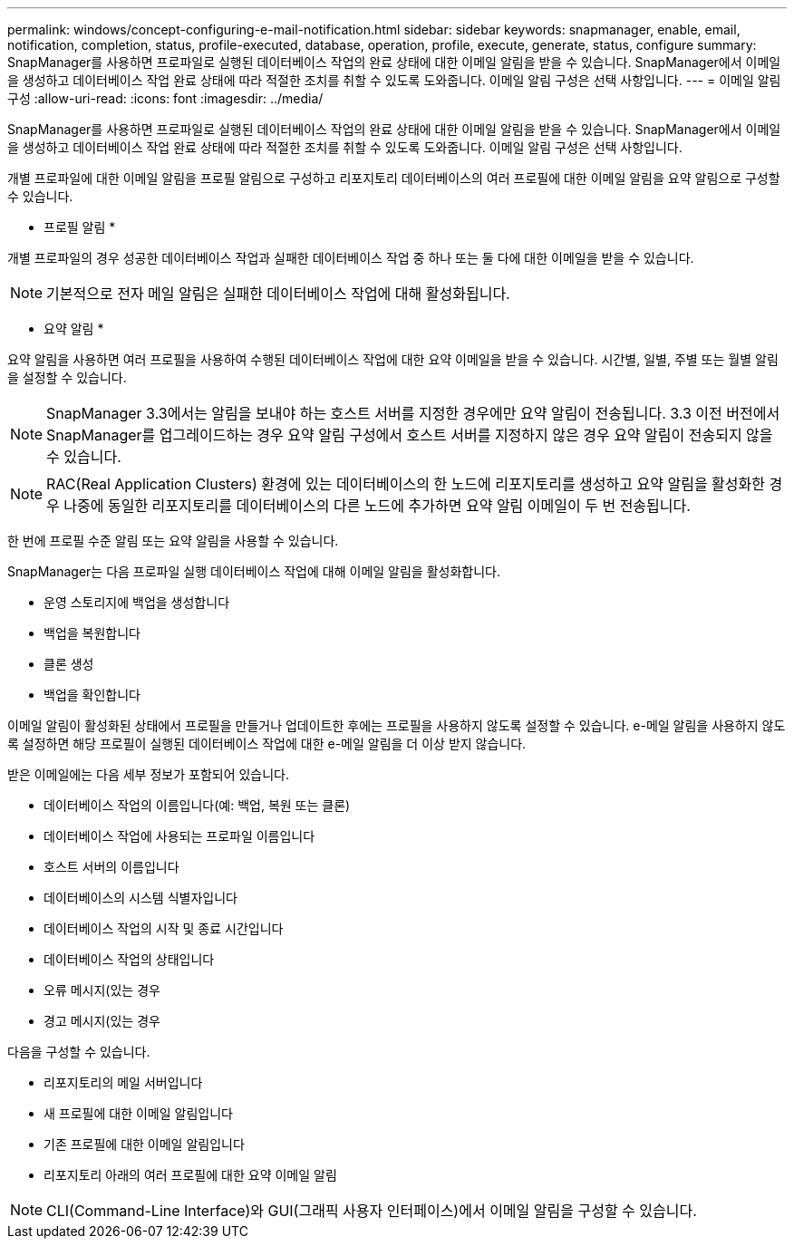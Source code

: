 ---
permalink: windows/concept-configuring-e-mail-notification.html 
sidebar: sidebar 
keywords: snapmanager, enable, email, notification, completion, status, profile-executed, database, operation, profile, execute, generate, status, configure 
summary: SnapManager를 사용하면 프로파일로 실행된 데이터베이스 작업의 완료 상태에 대한 이메일 알림을 받을 수 있습니다. SnapManager에서 이메일을 생성하고 데이터베이스 작업 완료 상태에 따라 적절한 조치를 취할 수 있도록 도와줍니다. 이메일 알림 구성은 선택 사항입니다. 
---
= 이메일 알림 구성
:allow-uri-read: 
:icons: font
:imagesdir: ../media/


[role="lead"]
SnapManager를 사용하면 프로파일로 실행된 데이터베이스 작업의 완료 상태에 대한 이메일 알림을 받을 수 있습니다. SnapManager에서 이메일을 생성하고 데이터베이스 작업 완료 상태에 따라 적절한 조치를 취할 수 있도록 도와줍니다. 이메일 알림 구성은 선택 사항입니다.

개별 프로파일에 대한 이메일 알림을 프로필 알림으로 구성하고 리포지토리 데이터베이스의 여러 프로필에 대한 이메일 알림을 요약 알림으로 구성할 수 있습니다.

* 프로필 알림 *

개별 프로파일의 경우 성공한 데이터베이스 작업과 실패한 데이터베이스 작업 중 하나 또는 둘 다에 대한 이메일을 받을 수 있습니다.


NOTE: 기본적으로 전자 메일 알림은 실패한 데이터베이스 작업에 대해 활성화됩니다.

* 요약 알림 *

요약 알림을 사용하면 여러 프로필을 사용하여 수행된 데이터베이스 작업에 대한 요약 이메일을 받을 수 있습니다. 시간별, 일별, 주별 또는 월별 알림을 설정할 수 있습니다.


NOTE: SnapManager 3.3에서는 알림을 보내야 하는 호스트 서버를 지정한 경우에만 요약 알림이 전송됩니다. 3.3 이전 버전에서 SnapManager를 업그레이드하는 경우 요약 알림 구성에서 호스트 서버를 지정하지 않은 경우 요약 알림이 전송되지 않을 수 있습니다.


NOTE: RAC(Real Application Clusters) 환경에 있는 데이터베이스의 한 노드에 리포지토리를 생성하고 요약 알림을 활성화한 경우 나중에 동일한 리포지토리를 데이터베이스의 다른 노드에 추가하면 요약 알림 이메일이 두 번 전송됩니다.

한 번에 프로필 수준 알림 또는 요약 알림을 사용할 수 있습니다.

SnapManager는 다음 프로파일 실행 데이터베이스 작업에 대해 이메일 알림을 활성화합니다.

* 운영 스토리지에 백업을 생성합니다
* 백업을 복원합니다
* 클론 생성
* 백업을 확인합니다


이메일 알림이 활성화된 상태에서 프로필을 만들거나 업데이트한 후에는 프로필을 사용하지 않도록 설정할 수 있습니다. e-메일 알림을 사용하지 않도록 설정하면 해당 프로필이 실행된 데이터베이스 작업에 대한 e-메일 알림을 더 이상 받지 않습니다.

받은 이메일에는 다음 세부 정보가 포함되어 있습니다.

* 데이터베이스 작업의 이름입니다(예: 백업, 복원 또는 클론)
* 데이터베이스 작업에 사용되는 프로파일 이름입니다
* 호스트 서버의 이름입니다
* 데이터베이스의 시스템 식별자입니다
* 데이터베이스 작업의 시작 및 종료 시간입니다
* 데이터베이스 작업의 상태입니다
* 오류 메시지(있는 경우
* 경고 메시지(있는 경우


다음을 구성할 수 있습니다.

* 리포지토리의 메일 서버입니다
* 새 프로필에 대한 이메일 알림입니다
* 기존 프로필에 대한 이메일 알림입니다
* 리포지토리 아래의 여러 프로필에 대한 요약 이메일 알림



NOTE: CLI(Command-Line Interface)와 GUI(그래픽 사용자 인터페이스)에서 이메일 알림을 구성할 수 있습니다.
